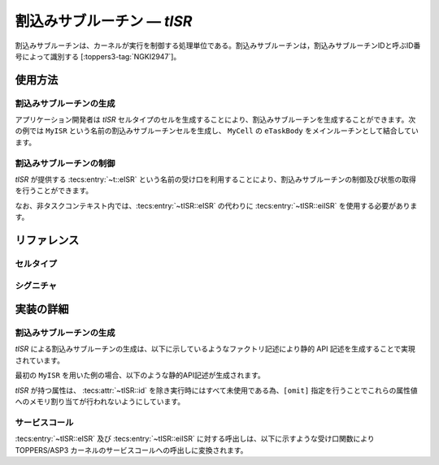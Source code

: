 
.. _asp3tecs-isr:

割込みサブルーチン ― `tISR`
=================

割込みサブルーチンは、カーネルが実行を制御する処理単位である。割込みサブルーチンは，割込みサブルーチンIDと呼ぶID番号によって識別する [:toppers3-tag:`NGKI2947`]。

.. todo::


使用方法
--------

割込みサブルーチンの生成
^^^^^^^^^^^^

アプリケーション開発者は `tISR` セルタイプのセルを生成することにより、割込みサブルーチンを生成することができます。次の例では ``MyISR`` という名前の割込みサブルーチンセルを生成し、 ``MyCell`` の ``eTaskBody`` をメインルーチンとして結合しています。

.. code-block:: tecs-cdl
  :caption: app.cdl

  celltype tMyCellType {
    call siHandlerBody ciBody;
  };

  cell tMyCellType MyCell {
    ciBody = MyISR.eISR;
  };

  cell tISR MyISR {
    attribute = C_EXP( "TA_NULL" );
    interruptNumber = TODO;
    priority = 1;
  };

.. code-block:: c
  :caption: tMyCellType.c

  void eTaskBody_main(CELLIDX idx)
  {
      CELLCB  *p_cellcb = GET_CELLCB(idx);
      // ...
  }

割込みサブルーチンの制御
^^^^^^^^^^^^


`tISR` が提供する :tecs:entry:`~t::eISR` という名前の受け口を利用することにより、割込みサブルーチンの制御及び状態の取得を行うことができます。

.. code-block:: tecs-cdl
  :caption: app.cdl

  cell tISR MyISR {};

  celltype tMyAnotherCellType {
      call siHandlerBody ciBody;
  };

  cell tMyAnotherCellType MyAnotherCell {
      ciBody = MyISR.eISR;
  };

.. code-block:: c
  :caption: tMyAnotherCellType.c

  // 割込みの許可
  ciBody_enable();

  // 割込みの禁止
  ciBody_disable();

なお、非タスクコンテキスト内では、:tecs:entry:`~tISR::eISR` の代わりに
:tecs:entry:`~tISR::eiISR` を使用する必要があります。

リファレンス
------------

セルタイプ
^^^^^^^^^^

.. tecs:celltype:: tISR

  割込みサブルーチンの生成、制御及び状態の取得を行うコンポーネントです。

  本コンポーネントは `CRE_PDQ` 静的API [:toppers3-tag:`NGKI1800`] により割込みサブルーチンの生成を行います。静的APIの引数の値には、一部を除き属性値が用いられます。

  .. tecs:attr:: ID id = C_EXP("PDQID_$id$");

    割込みサブルーチンのID番号の識別子 (詳しくは :ref:`asp3tecs-id` を参照) を `C_EXP` で囲んで指定します (省略可能)。

  .. tecs:attr:: ATR attribute

    割込みサブルーチン属性 [:toppers3-tag:`NGKI1795`] を `C_EXP` で囲んで指定します (省略可能)。

    .. c:macro:: TA_NULL

      デフォルト値（FIFO待ち）。

    .. c:macro:: TA_TPRI

      送信待ち行列をタスクの優先度順にする。

  .. tecs:attr:: uint32_t　count = 1;

    割込みサブルーチンの容量。

  .. tecs:attr:: PRI maxDataPriority

    割込みサブルーチンに送信できるデータ優先度の最大値。

  .. tecs:attr:: void *pdqmb = C_EXP("NULL");

    割込みサブルーチン管理領域の先頭番地。

  .. tecs:entry:: siHandlerBody eISR

    割込みサブルーチンの制御及び状態の取得を行うための受け口です。

  .. tecs:entry:: siISR eiISR

    割込みサブルーチンの制御を行うための受け口です (非タスクコンテキスト用)。


シグニチャ
^^^^^^^^^^

.. tecs:signature:: siHandlerBody

  割込みサブルーチンの制御、及び状態の取得を行うためのシグニチャです。

  .. tecs:sigfunction:: ER send([in] intptr_t data, [in] PRI dataPriority)

    対象割込みサブルーチンに、dataで指定したデータを、dataPriorityで指定した優先度で送信します。対象割込みサブルーチンの受信待ち行列にタスクが存在する場合には、受信待ち行列の先頭のタスクが、dataで指定したデータを受信し、待ち解除されます。待ち解除されたタスクに待ち状態となったサービスコールからE_OKが返ります。

    この関数は `snd_pdq` サービスコール [:toppers3-tag:`NGKI1855`] のラッパーです。

    :param data: 送信データ。
    :param dataPriority: 送信データの優先度。
    :return: 正常終了 (`E_OK`) またはエラーコード。

  .. tecs:sigfunction:: ER sendPolling([in] intptr_t data, [in] PRI dataPriority)

    対象割込みサブルーチンに、dataで指定したデータを、dataPriorityで指定した優先度で送信します（ポーリング）。対象割込みサブルーチンの受信待ち行列にタスクが存在する場合には、受信待ち行列の先頭のタスクが、dataで指定したデータを受信し、待ち解除されます。待ち解除されたタスクに待ち状態となったサービスコールからE_OKが返ります。

    この関数は `psnd_pdq` サービスコール [:toppers3-tag:`NGKI3537`] のラッパーです。

    :param data: 送信データ。
    :param dataPriority: 送信データの優先度。
    :return: 正常終了 (`E_OK`) またはエラーコード。

  .. tecs:sigfunction:: ER sendTimeout([in] intptr_t data, [in] PRI dataPriority, [in] TMO timeout)

    対象割込みサブルーチンに、dataで指定したデータを、dataPriorityで指定した優先度で送信します（タイムアウト付き）。対象割込みサブルーチンの受信待ち行列にタスクが存在する場合には、受信待ち行列の先頭のタスクが、dataで指定したデータを受信し、待ち解除されます。待ち解除されたタスクに待ち状態となったサービスコールからE_OKが返ります。

    この関数は `tsnd_pdq` サービスコール [:toppers3-tag:`NGKI1858`] のラッパーです。

    :param data: 送信データ。
    :param dataPriority: 送信データの優先度。
    :param timeout: タイムアウト時間。
    :return: 正常終了 (`E_OK`) またはエラーコード。

  .. tecs:sigfunction:: ER receive([out] intptr_t *p_data, [in] PRI *p_dataPriority)

    対象割込みサブルーチンからデータを受信します。データの受信に成功した場合、受信したデータはp_dataが指すメモリ領域に、その優先度はp_dataPriorityが指すメモリ領域に返されます。

    この関数は `rcv_pdq` サービスコール [:toppers3-tag:`NGKI1877`] のラッパーです。

    :param p_data: 受信データを入れるメモリ領域へのポインタ。
    :param p_dataPriority: 受信データの優先度を入れるメモリ領域へのポインタ。
    :return: 正常終了 (`E_OK`) またはエラーコード。

  .. tecs:sigfunction:: ER receivePolling([out] intptr_t *p_data, [in] PRI *p_dataPriority)

    対象割込みサブルーチンからデータを受信します（ポーリング）。データの受信に成功した場合、受信したデータはp_dataが指すメモリ領域に、その優先度はp_dataPriorityが指すメモリ領域に返されます。

    この関数は `prcv_pdq` サービスコール [:toppers3-tag:`NGKI1878`] のラッパーです。

    :param p_data: 受信データを入れるメモリ領域へのポインタ。
    :param p_dataPriority: 受信データの優先度を入れるメモリ領域へのポインタ。
    :return: 正常終了 (`E_OK`) またはエラーコード。

  .. tecs:sigfunction:: ER receiveTimeout([out] intptr_t *p_data, [in] PRI *p_dataPriority, [in] TMO timeout)

    対象割込みサブルーチンからデータを受信します（タイムアウト付き）。データの受信に成功した場合、受信したデータはp_dataが指すメモリ領域に、その優先度はp_dataPriorityが指すメモリ領域に返されます。

    この関数は `trcv_pdq` サービスコール [:toppers3-tag:`NGKI1879`] のラッパーです。

    :param p_data: 受信データを入れるメモリ領域へのポインタ。
    :param p_dataPriority: 受信データの優先度を入れるメモリ領域へのポインタ。
    :param timeout: タイムアウト時間。
    :return: 正常終了 (`E_OK`) またはエラーコード。

  .. tecs:sigfunction:: ER initialize(void);

    対象割込みサブルーチンを再割込みサブします。対象割込みサブルーチンの割込みサブルーチン管理領域は、格納されているデータがない状態に割込みサブされます。

    この関数は `ini_pdq` サービスコール [:toppers3-tag:`NGKI1902`] のラッパーです。

    :return: 正常終了 (`E_OK`) またはエラーコード。

  .. tecs:sigfunction:: ER refer([out] T_RSEM *pk_isrStatus);

    割込みサブルーチンの現在状態を参照します。

    この関数は `ref_pdq` サービスコール [:toppers3-tag:`NGKI1911`] のラッパーです。

    :param pk_isrStatus: 割込みサブルーチンの現在状態を入れるメモリ領域へのポインタ。
    :return: 正常終了 (`E_OK`) またはエラーコード。

.. tecs:signature:: siISR

  割込みサブルーチンの制御を行うためのシグニチャです (非タスクコンテキスト用)。

  .. tecs:sigfunction:: ER sendPolling([in]intptr_t data, [in] PRI dataPriority);

    この関数は `snd_pdq` サービスコール [:toppers3-tag:`NGKI1855`] のラッパーです。

    :return: 正常終了 (`E_OK`) またはエラーコード。


実装の詳細
----------

割込みサブルーチンの生成
^^^^^^^^^^^^

`tISR` による割込みサブルーチンの生成は、以下に示しているようなファクトリ記述により静的 API 記述を生成することで実現されています。

.. code-block:: tecs-cdl
  :caption: kernel.cdl (抜粋)

  factory {
      write( "tecsgen.cfg", "CRE_PDQ( %s, { %s, %s, %s, %s} );",
           id, attribute, count, maxDataPriority, pdqmb);
  };

最初の ``MyISR`` を用いた例の場合、以下のような静的API記述が生成されます。

.. code-block:: c
  :caption: tecsgen.cfg

  CRE_PDQ( PDQID_tISR_MyISR, { TA_NULL, 1, TMAX_DPRI, NULL });

`tISR` が持つ属性は、 :tecs:attr:`~tISR::id` を除き実行時にはすべて未使用である為、``[omit]`` 指定を行うことでこれらの属性値へのメモリ割り当てが行われないようにしています。


サービスコール
^^^^^^^^^^^^^^
:tecs:entry:`~tISR::eISR` 及び :tecs:entry:`~tISR::eiISR` に対する呼出しは、以下に示すような受け口関数により TOPPERS/ASP3 カーネルのサービスコールへの呼出しに変換されます。

.. code-block:: c
  :caption: tISR_inline.h

  Inline ER
  eISR_send(CELLIDX idx)
  {
      CELLCB  *p_cellcb = GET_CELLCB(idx);
      return(snd_pdq(ATTR_id));
  }
